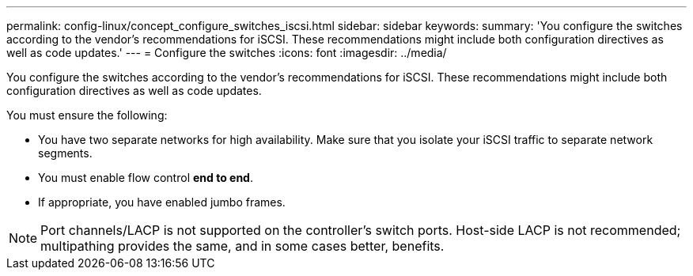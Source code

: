 ---
permalink: config-linux/concept_configure_switches_iscsi.html
sidebar: sidebar
keywords: 
summary: 'You configure the switches according to the vendor’s recommendations for iSCSI. These recommendations might include both configuration directives as well as code updates.'
---
= Configure the switches
:icons: font
:imagesdir: ../media/

[.lead]
You configure the switches according to the vendor's recommendations for iSCSI. These recommendations might include both configuration directives as well as code updates.

You must ensure the following:

* You have two separate networks for high availability. Make sure that you isolate your iSCSI traffic to separate network segments.
* You must enable flow control *end to end*.
* If appropriate, you have enabled jumbo frames.

NOTE: Port channels/LACP is not supported on the controller's switch ports. Host-side LACP is not recommended; multipathing provides the same, and in some cases better, benefits.
